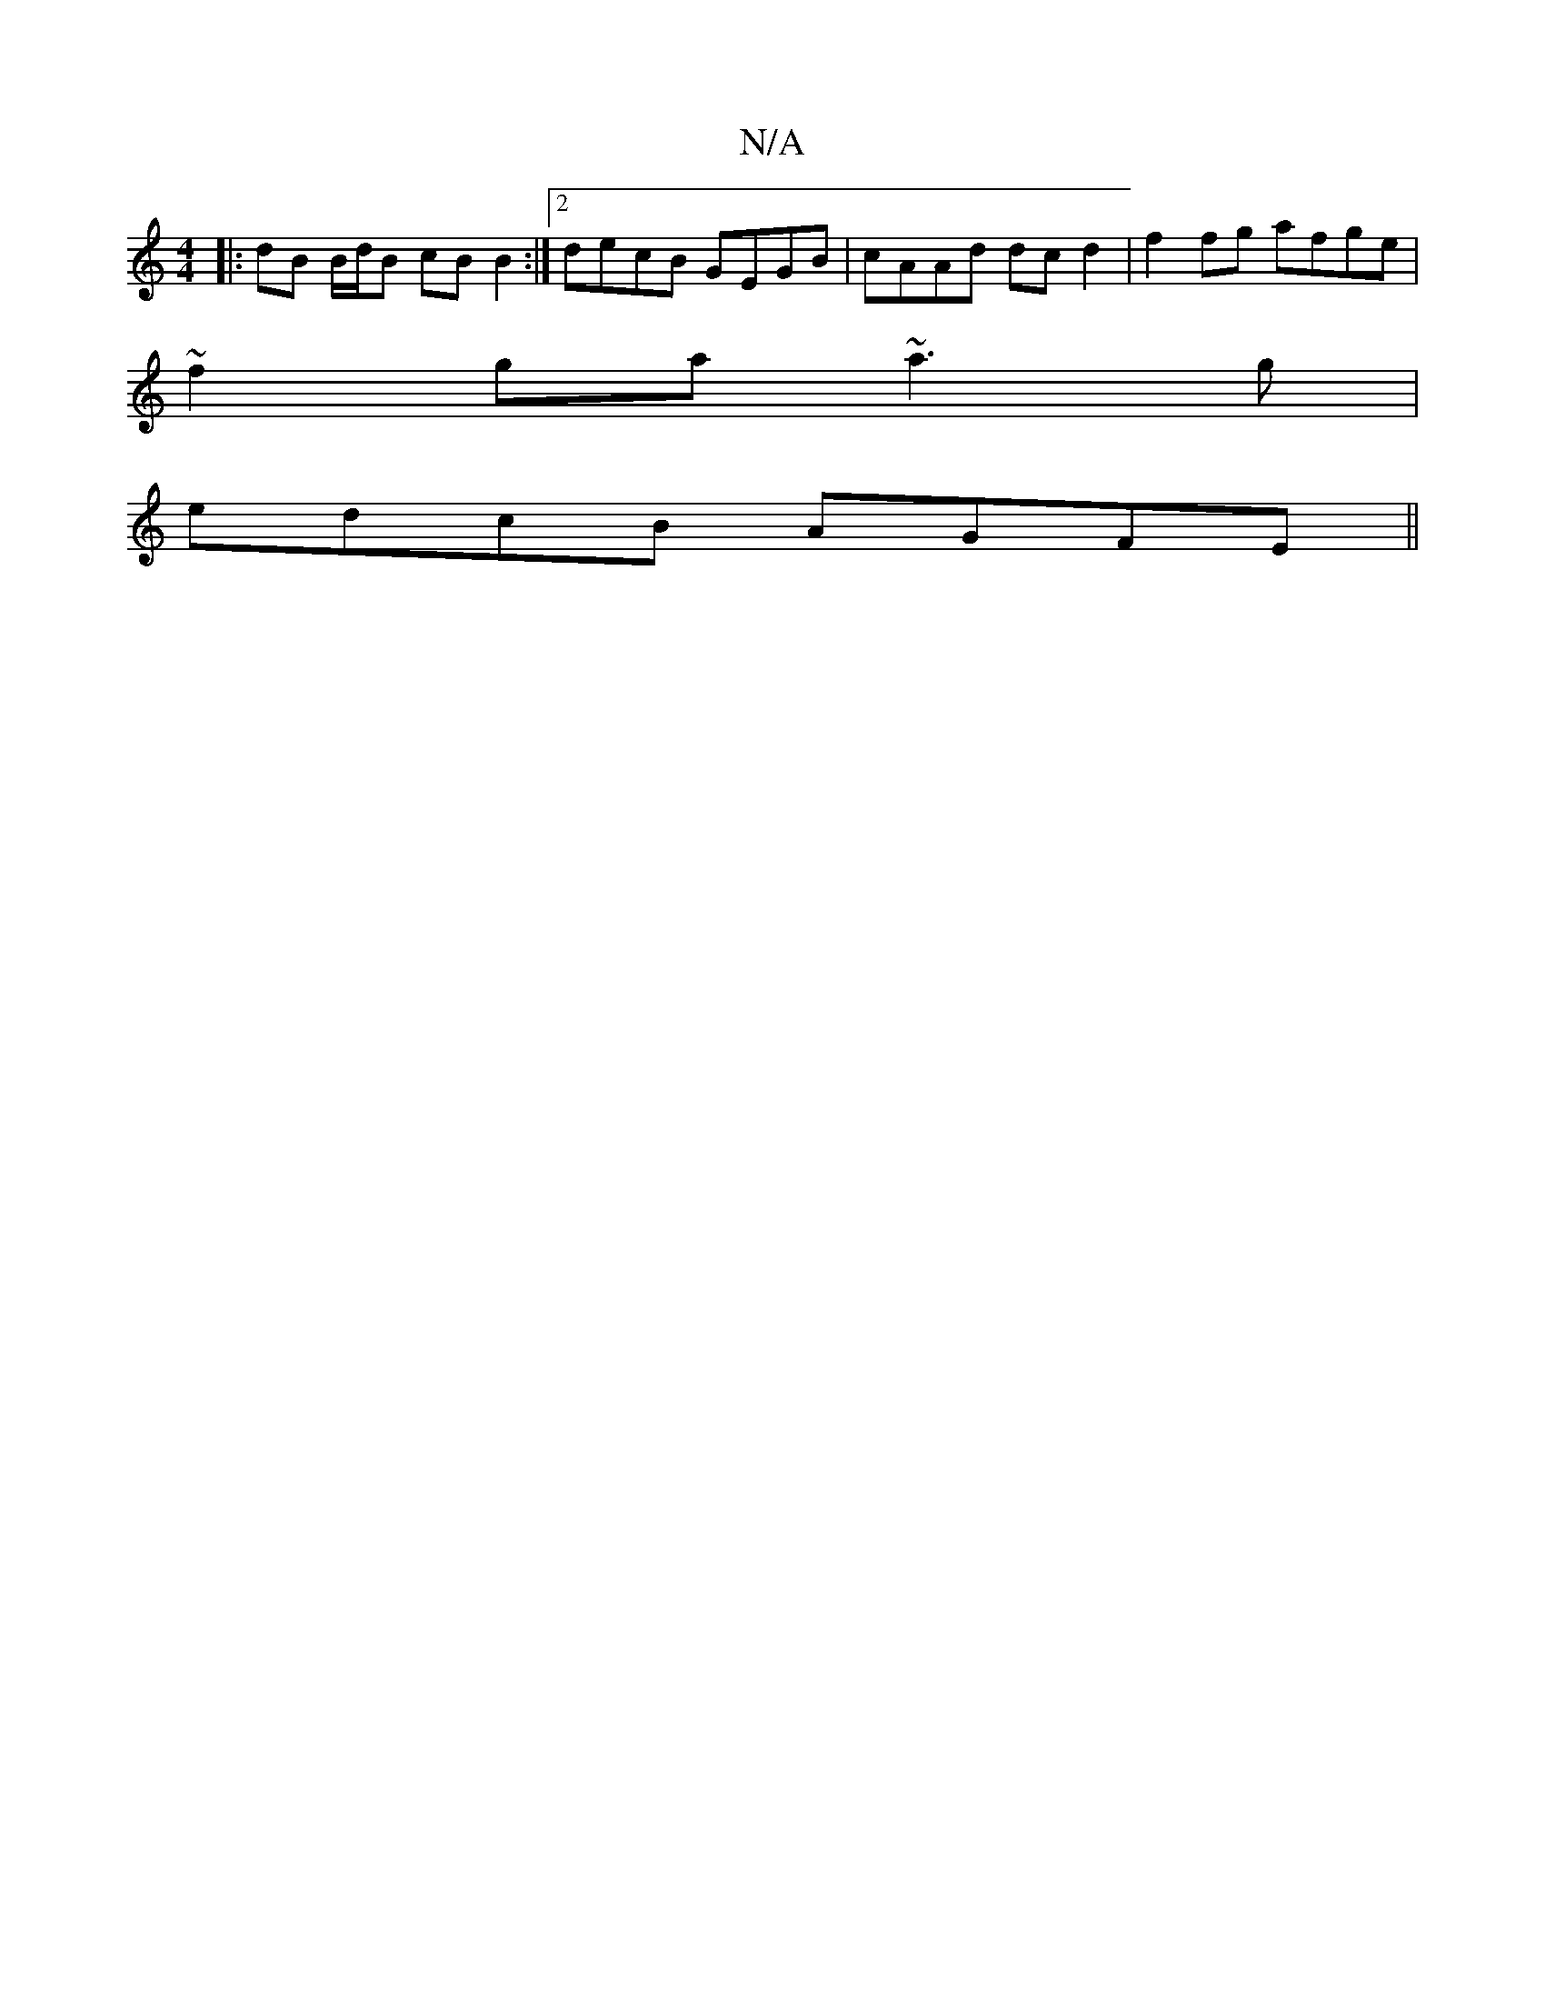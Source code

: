 X:1
T:N/A
M:4/4
R:N/A
K:Cmajor
|:dB B/d/B cB B2 :|2 decB GEGB|cAAd dcd2|f2 fg afge|
~f2ga ~a3 g|
edcB AGFE||

Am (3BBB BAGE | FDFA BBAF |
GABc d4 |]

M:2/4
dB dB Bd | e2 Bd ef | e2 e4 |
eb ge dBAF|1 FAde- fg fa| gag^f gefg | aFDF ~